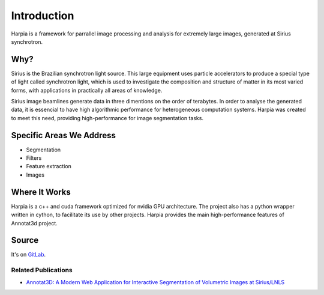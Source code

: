 ============
Introduction
============

Harpia is a framework for parrallel image processing and analysis for 
extremely large images, generated at Sirius synchrotron.  

.. line length------------------------------------------------------------------

Why?
====

Sirius is the Brazilian synchrotron light source. This large equipment 
uses particle accelerators to produce a special type of light called synchrotron 
light, which is used to investigate the composition and structure of matter in 
its most varied forms, with applications in practically all areas of knowledge.

Sirius image beamlines generate data in three dimentions on the order of 
terabytes. In order to analyse the generated data, it is essencial to have high
algorithmic performance for heterogeneous computation systems. Harpia was created
to meet this need, providing high-performance for image segmentation tasks.

Specific Areas We Address
=========================

* Segmentation
* Filters
* Feature extraction
* Images

Where It Works
==============

Harpia is a c++ and cuda framework optimized for nvidia GPU architecture. The 
project also has a python wrapper written in cython, to facilitate 
its use by other projects. Harpia provides the main high-performance features of
Annotat3d project.

Source
======

It's on `GitLab <https://gitlab.cnpem.br/GCD/data-science/segmentation/harpia-model>`_.


Related Publications
--------------------

* `Annotat3D: A Modern Web Application for Interactive Segmentation of Volumetric Images at Sirius/LNLS <https://www.tandfonline.com/doi/full/10.1080/08940886.2022.2112501>`_


